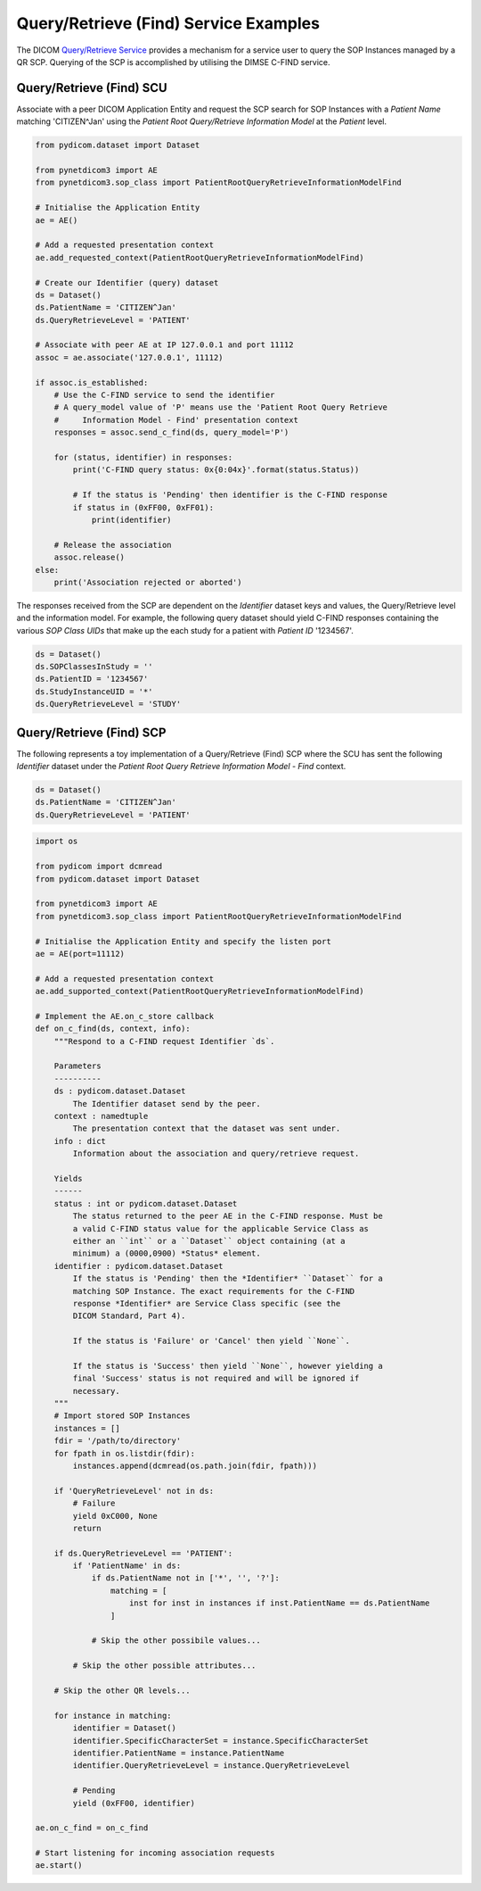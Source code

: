 Query/Retrieve (Find) Service Examples
~~~~~~~~~~~~~~~~~~~~~~~~~~~~~~~~~~~~~~

The DICOM `Query/Retrieve Service <http://dicom.nema.org/medical/dicom/current/output/html/part04.html#chapter_C>`_
provides a mechanism for a service user to query the SOP Instances managed
by a QR SCP. Querying of the SCP is accomplished by utilising the DIMSE
C-FIND service.


Query/Retrieve (Find) SCU
.........................

Associate with a peer DICOM Application Entity and request the SCP search for
SOP Instances with a *Patient Name* matching 'CITIZEN^Jan' using the *Patient
Root Query/Retrieve Information Model* at the *Patient* level.

.. code-block:: python

   from pydicom.dataset import Dataset

   from pynetdicom3 import AE
   from pynetdicom3.sop_class import PatientRootQueryRetrieveInformationModelFind

   # Initialise the Application Entity
   ae = AE()

   # Add a requested presentation context
   ae.add_requested_context(PatientRootQueryRetrieveInformationModelFind)

   # Create our Identifier (query) dataset
   ds = Dataset()
   ds.PatientName = 'CITIZEN^Jan'
   ds.QueryRetrieveLevel = 'PATIENT'

   # Associate with peer AE at IP 127.0.0.1 and port 11112
   assoc = ae.associate('127.0.0.1', 11112)

   if assoc.is_established:
       # Use the C-FIND service to send the identifier
       # A query_model value of 'P' means use the 'Patient Root Query Retrieve
       #     Information Model - Find' presentation context
       responses = assoc.send_c_find(ds, query_model='P')

       for (status, identifier) in responses:
           print('C-FIND query status: 0x{0:04x}'.format(status.Status))

           # If the status is 'Pending' then identifier is the C-FIND response
           if status in (0xFF00, 0xFF01):
               print(identifier)

       # Release the association
       assoc.release()
   else:
       print('Association rejected or aborted')

The responses received from the SCP are dependent on the *Identifier* dataset
keys and values, the Query/Retrieve level and the information model. For
example, the following query dataset should yield C-FIND responses containing
the various *SOP Class UIDs* that make up the each study for a patient with
*Patient ID* '1234567'.

.. code-block:: python

    ds = Dataset()
    ds.SOPClassesInStudy = ''
    ds.PatientID = '1234567'
    ds.StudyInstanceUID = '*'
    ds.QueryRetrieveLevel = 'STUDY'


Query/Retrieve (Find) SCP
.........................

The following represents a toy implementation of a Query/Retrieve (Find) SCP
where the SCU has sent the following *Identifier* dataset under the *Patient
Root Query Retrieve Information Model - Find* context.

.. code-block:: python

   ds = Dataset()
   ds.PatientName = 'CITIZEN^Jan'
   ds.QueryRetrieveLevel = 'PATIENT'


.. code-block:: python

   import os

   from pydicom import dcmread
   from pydicom.dataset import Dataset

   from pynetdicom3 import AE
   from pynetdicom3.sop_class import PatientRootQueryRetrieveInformationModelFind

   # Initialise the Application Entity and specify the listen port
   ae = AE(port=11112)

   # Add a requested presentation context
   ae.add_supported_context(PatientRootQueryRetrieveInformationModelFind)

   # Implement the AE.on_c_store callback
   def on_c_find(ds, context, info):
       """Respond to a C-FIND request Identifier `ds`.

       Parameters
       ----------
       ds : pydicom.dataset.Dataset
           The Identifier dataset send by the peer.
       context : namedtuple
           The presentation context that the dataset was sent under.
       info : dict
           Information about the association and query/retrieve request.

       Yields
       ------
       status : int or pydicom.dataset.Dataset
           The status returned to the peer AE in the C-FIND response. Must be
           a valid C-FIND status value for the applicable Service Class as
           either an ``int`` or a ``Dataset`` object containing (at a
           minimum) a (0000,0900) *Status* element.
       identifier : pydicom.dataset.Dataset
           If the status is 'Pending' then the *Identifier* ``Dataset`` for a
           matching SOP Instance. The exact requirements for the C-FIND
           response *Identifier* are Service Class specific (see the
           DICOM Standard, Part 4).

           If the status is 'Failure' or 'Cancel' then yield ``None``.

           If the status is 'Success' then yield ``None``, however yielding a
           final 'Success' status is not required and will be ignored if
           necessary.
       """
       # Import stored SOP Instances
       instances = []
       fdir = '/path/to/directory'
       for fpath in os.listdir(fdir):
           instances.append(dcmread(os.path.join(fdir, fpath)))

       if 'QueryRetrieveLevel' not in ds:
           # Failure
           yield 0xC000, None
           return

       if ds.QueryRetrieveLevel == 'PATIENT':
           if 'PatientName' in ds:
               if ds.PatientName not in ['*', '', '?']:
                   matching = [
                       inst for inst in instances if inst.PatientName == ds.PatientName
                   ]

               # Skip the other possibile values...

           # Skip the other possible attributes...

       # Skip the other QR levels...

       for instance in matching:
           identifier = Dataset()
           identifier.SpecificCharacterSet = instance.SpecificCharacterSet
           identifier.PatientName = instance.PatientName
           identifier.QueryRetrieveLevel = instance.QueryRetrieveLevel

           # Pending
           yield (0xFF00, identifier)

   ae.on_c_find = on_c_find

   # Start listening for incoming association requests
   ae.start()
